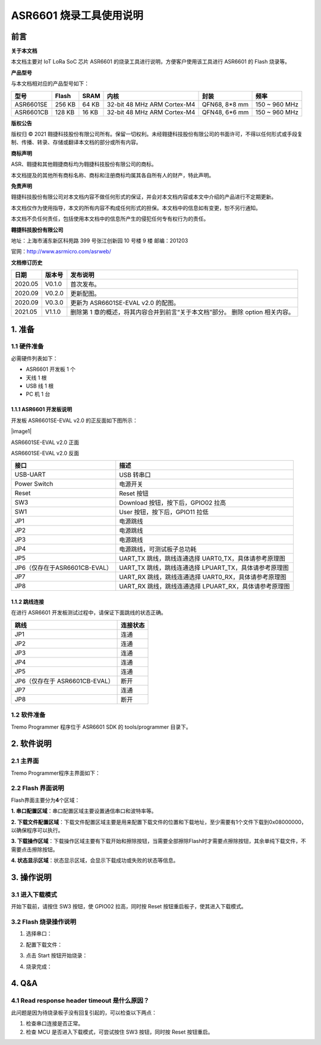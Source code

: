 ASR6601 烧录工具使用说明
========================

前言
----

**关于本文档**

本文档主要对 IoT LoRa SoC 芯片 ASR6601 的烧录工具进行说明，方便客户使用该工具进行 ASR6601 的 Flash 烧录等。

**产品型号**

与本文档相对应的产品型号如下：

+-----------+-----------+----------+-----------------------------+---------------+---------------+
| **型号**  | **Flash** | **SRAM** | **内核**                    | **封装**      | **频率**      |
+===========+===========+==========+=============================+===============+===============+
| ASR6601SE | 256 KB    | 64 KB    | 32-bit 48 MHz ARM Cortex-M4 | QFN68, 8*8 mm | 150 ~ 960 MHz |
+-----------+-----------+----------+-----------------------------+---------------+---------------+
| ASR6601CB | 128 KB    | 16 KB    | 32-bit 48 MHz ARM Cortex-M4 | QFN48, 6*6 mm | 150 ~ 960 MHz |
+-----------+-----------+----------+-----------------------------+---------------+---------------+

**版权公告**

版权归 © 2021 翱捷科技股份有限公司所有。保留一切权利。未经翱捷科技股份有限公司的书面许可，不得以任何形式或手段复制、传播、转录、存储或翻译本文档的部分或所有内容。

**商标声明**

ASR、翱捷和其他翱捷商标均为翱捷科技股份有限公司的商标。

本文档提及的其他所有商标名称、商标和注册商标均属其各自所有人的财产，特此声明。

**免责声明**

翱捷科技股份有限公司对本文档内容不做任何形式的保证，并会对本文档内容或本文中介绍的产品进行不定期更新。

本文档仅作为使用指导，本文的所有内容不构成任何形式的担保。本文档中的信息如有变更，恕不另行通知。

本文档不负任何责任，包括使用本文档中的信息所产生的侵犯任何专有权行为的责任。

**翱捷科技股份有限公司**

地址：上海市浦东新区科苑路 399 号张江创新园 10 号楼 9 楼 邮编：201203

官网：http://www.asrmicro.com/asrweb/

**文档修订历史**

+----------+------------+--------------------------------------------------------------------------------+
| **日期** | **版本号** | **发布说明**                                                                   |
+==========+============+================================================================================+
| 2020.05  | V0.1.0     | 首次发布。                                                                     |
+----------+------------+--------------------------------------------------------------------------------+
| 2020.09  | V0.2.0     | 更新配图。                                                                     |
+----------+------------+--------------------------------------------------------------------------------+
| 2020.09  | V0.3.0     | 更新为 ASR6601SE-EVAL v2.0 的配图。                                            |
+----------+------------+--------------------------------------------------------------------------------+
| 2021.05  | V1.1.0     | 删除第 1 章的概述，将其内容合并到前言“关于本文档”部分。 删除 option 相关内容。 |
+----------+------------+--------------------------------------------------------------------------------+

\

1. 准备
-------

1.1 硬件准备
~~~~~~~~~~~~

必需硬件列表如下：

-  ASR6601 开发板 1 个

-  天线 1 根

-  USB 线 1 根

-  PC 机 1 台

1.1.1 ASR6601 开发板说明
^^^^^^^^^^^^^^^^^^^^^^^^

开发板 ASR6601SE-EVAL v2.0 的正反面如下图所示：

​|image1|

.. raw:: html

   <center>

ASR6601SE-EVAL v2.0 正面

|image2|

.. raw:: html

   </center>

.. raw:: html

   <center>

ASR6601SE-EVAL v2.0 反面

.. raw:: html

   </center>

+-------------------------------+--------------------------------------------------------+
| **接口**                      | **描述**                                               |
+===============================+========================================================+
| USB-UART                      | USB 转串口                                             |
+-------------------------------+--------------------------------------------------------+
| Power Switch                  | 电源开关                                               |
+-------------------------------+--------------------------------------------------------+
| Reset                         | Reset 按钮                                             |
+-------------------------------+--------------------------------------------------------+
| SW3                           | Download 按钮，按下后，GPIO02 拉高                     |
+-------------------------------+--------------------------------------------------------+
| SW1                           | User 按钮，按下后，GPIO11 拉低                         |
+-------------------------------+--------------------------------------------------------+
| JP1                           | 电源跳线                                               |
+-------------------------------+--------------------------------------------------------+
| JP2                           | 电源跳线                                               |
+-------------------------------+--------------------------------------------------------+
| JP3                           | 电源跳线                                               |
+-------------------------------+--------------------------------------------------------+
| JP4                           | 电源跳线，可测试板子总功耗                             |
+-------------------------------+--------------------------------------------------------+
| JP5                           | UART_TX 跳线，跳线连通选择 UART0_TX，具体请参考原理图  |
+-------------------------------+--------------------------------------------------------+
| JP6（仅存在于ASR6601CB-EVAL） | UART_TX 跳线，跳线连通选择 LPUART_TX，具体请参考原理图 |
+-------------------------------+--------------------------------------------------------+
| JP7                           | UART_RX 跳线，跳线连通选择 UART0_RX，具体请参考原理图  |
+-------------------------------+--------------------------------------------------------+
| JP8                           | UART_RX 跳线，跳线连通选择 LPUART_RX，具体请参考原理图 |
+-------------------------------+--------------------------------------------------------+

1.1.2 跳线连接
^^^^^^^^^^^^^^

在进行 ASR6601 开发板测试过程中，请保证下面跳线的状态正确。

============================== ============
**跳线**                       **连接状态**
============================== ============
JP1                            连通
JP2                            连通
JP3                            连通
JP4                            连通
JP5                            连通
JP6（仅存在于 ASR6601CB-EVAL） 断开
JP7                            连通
JP8                            断开
============================== ============

1.2 软件准备
~~~~~~~~~~~~

Tremo Programmer 程序位于 ASR6601 SDK 的 tools/programmer 目录下。

2. 软件说明
-----------

2.1 主界面
~~~~~~~~~~

Tremo Programmer程序主界面如下：

|image3|


2.2 Flash 界面说明
~~~~~~~~~~~~~~~~~~

|image4|

Flash界面主要分为\ **4**\ 个区域：

**1. 串口配置区域**\ ：串口配置区域主要设置通信串口和波特率等。

**2. 下载文件配置区域**\ ：下载文件配置区域主要是用来配置下载文件的位置和下载地址，至少需要有1个文件下载到0x08000000，以确保程序可以执行。

**3. 下载操作区域**\ ：下载操作区域主要有下载开始和擦除按钮，当需要全部擦除Flash时才需要点擦除按钮，其余单纯下载文件，不需要点击擦除按钮。

**4. 状态显示区域**\ ：状态显示区域，会显示下载成功或失败的状态等信息。

3. 操作说明
-----------

3.1 进入下载模式
~~~~~~~~~~~~~~~~

开始下载前，请按住 SW3 按钮，使 GPIO02 拉高，同时按 Reset 按钮重启板子，使其进入下载模式。

|image5|


3.2 Flash 烧录操作说明
~~~~~~~~~~~~~~~~~~~~~~

(1) 选择串口：

|image6|

(2) 配置下载文件：

|image7|

|image8|

(3) 点击 Start 按钮开始烧录：

|image9|

(4) 烧录完成：

|image10|

4. Q&A
------

4.1 Read response header timeout 是什么原因？
~~~~~~~~~~~~~~~~~~~~~~~~~~~~~~~~~~~~~~~~~~~~~

此问题是因为待烧录板子没有回复引起的，可以检查以下两点：

(1) 检查串口连接是否正常。

(2) 检查 MCU 是否进入下载模式，可尝试按住 SW3 按钮，同时按 Reset 按钮重启。

|image11|

.. |image1| image:: img/6601_烧录工具/图1-1.png
.. |image2| image:: img/6601_烧录工具/图1-2.png
.. |image3| image:: img/6601_烧录工具/图2-1.png
.. |image4| image:: img/6601_烧录工具/图2-2.png
.. |image5| image:: img/6601_烧录工具/图3-1.png
.. |image6| image:: img/6601_烧录工具/图3-2.png
.. |image7| image:: img/6601_烧录工具/图3-3.png
.. |image8| image:: img/6601_烧录工具/图3-4.png
.. |image9| image:: img/6601_烧录工具/图3-5.png
.. |image10| image:: img/6601_烧录工具/图3-6.png
.. |image11| image:: img/6601_烧录工具/图4-1.png
